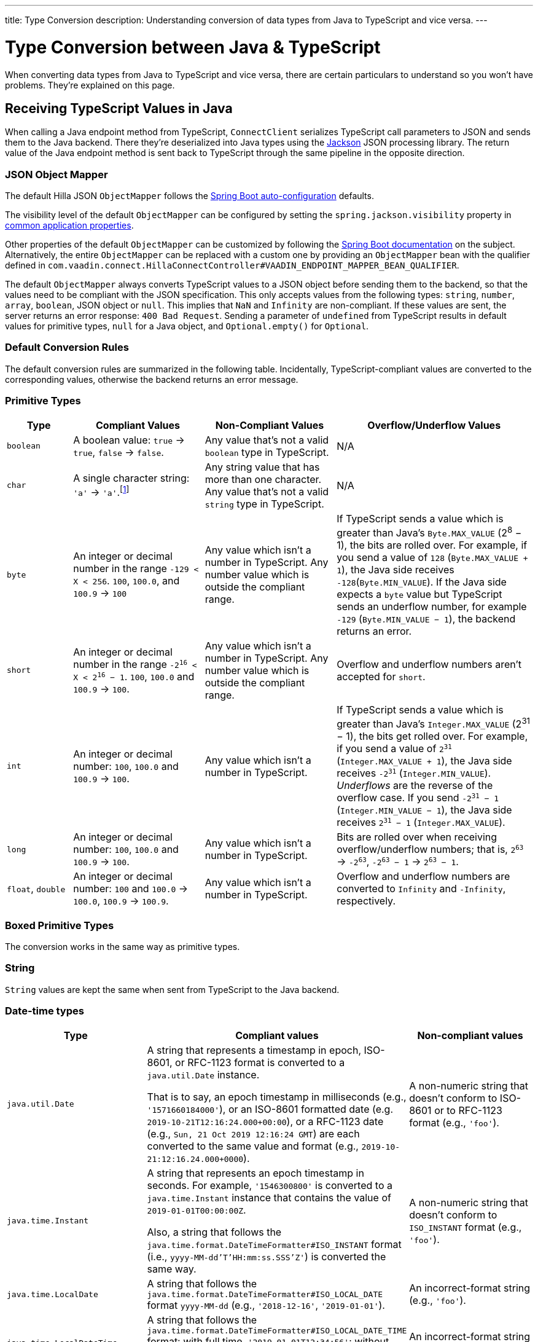 ---
title: Type Conversion
description: Understanding conversion of data types from Java to TypeScript and vice versa.
---

// tag::content[]

= Type Conversion between Java & TypeScript
:toclevels: 2

When converting data types from Java to TypeScript and vice versa, there are certain particulars to understand so you won't have problems. They're explained on this page.


[[typescript-values-in-java]]
== Receiving TypeScript Values in Java

When calling a Java endpoint method from TypeScript, [classname]`ConnectClient` serializes TypeScript call parameters to JSON and sends them to the Java backend. There they're deserialized into Java types using the https://github.com/FasterXML/jackson[Jackson] JSON processing library. The return value of the Java endpoint method is sent back to TypeScript through the same pipeline in the opposite direction.


=== JSON Object Mapper

The default Hilla JSON [classname]`ObjectMapper` follows the https://docs.spring.io/spring-boot/docs/current/reference/html/boot-features-json.html#boot-features-json-jackson[Spring Boot auto-configuration] defaults.

The visibility level of the default [classname]`ObjectMapper` can be configured by setting the `spring.jackson.visibility` property in https://docs.spring.io/spring-boot/docs/current/reference/html/common-application-properties.html[common application properties].

Other properties of the default [classname]`ObjectMapper` can be customized by following the https://docs.spring.io/spring-boot/docs/current/reference/html/howto-spring-mvc.html#howto-customize-the-jackson-objectmapper[Spring Boot documentation] on the subject. Alternatively, the entire [classname]`ObjectMapper` can be replaced with a custom one by providing an `ObjectMapper` bean with the qualifier defined in `com.vaadin.connect.HillaConnectController#VAADIN_ENDPOINT_MAPPER_BEAN_QUALIFIER`.

The default [classname]`ObjectMapper` always converts TypeScript values to a JSON object before sending them to the backend, so that the values need to be compliant with the JSON specification. This only accepts values from the following types: `string`, `number`, `array`, `boolean`, JSON object or `null`. This implies that `NaN` and `Infinity` are non-compliant. If these values are sent, the server returns an error response: `400 Bad Request`. Sending a parameter of `undefined` from TypeScript results in default values for primitive types, `null` for a Java object, and `Optional.empty()` for `Optional`.


[discrete]
=== Default Conversion Rules

The default conversion rules are summarized in the following table. Incidentally, TypeScript-compliant values are converted to the corresponding values, otherwise the backend returns an error message.


=== Primitive Types

[.small]
[cols="1,2,2,3"]
|===
| Type | Compliant Values | Non-Compliant Values | Overflow/Underflow Values

| `boolean`
| A boolean value: `true` -> `true`, `false` -> `false`.
| Any value that's not a valid `boolean` type in TypeScript.
| N/A

| `char`
| A single character string: `'a'` -> `'a'`.footnote:[Both Java and TypeScript internally use UTF-16 for string encoding. This makes string conversion between backend and frontend trivial. However, using UTF-16 has its limitations and corner cases. Most notably, a string like `"🥑"` might seem like a single-character that can be passed to Java as a `char`. However, both in TypeScript and Java, it's actually a two-character string, because the `U+1F951` symbol takes two characters in UTF-16: `\uD83E\uDD51`. Thus, it's not a valid value for the Java `char` type.]
| Any string value that has more than one character. Any value that's not a valid `string` type in TypeScript.
| N/A

| `byte`
| An integer or decimal number in the range `-129 < X < 256`. `100`, `100.0`, and `100.9` -> `100`
| Any value which isn't a number in TypeScript. Any number value which is outside the compliant range.
| If TypeScript sends a value which is greater than Java's `Byte.MAX_VALUE` (2^8^ &minus; 1), the bits are rolled over. For example, if you send a value of `128` (`Byte.MAX_VALUE + 1`), the Java side receives `-128`(`Byte.MIN_VALUE`). If the Java side expects a `byte` value but TypeScript sends an underflow number, for example `-129` (`Byte.MIN_VALUE &minus; 1`), the backend returns an error.

| `short`
| An integer or decimal number in the range `-2^16^ < X < 2^16^ &minus; 1`. `100`, `100.0` and `100.9` -> `100`.
| Any value which isn't a number in TypeScript. Any number value which is outside the compliant range.
| Overflow and underflow numbers aren't accepted for `short`.

| `int`
| An integer or decimal number: `100`, `100.0` and `100.9` -> `100`.
| Any value which isn't a number in TypeScript.
| If TypeScript sends a value which is greater than Java's `Integer.MAX_VALUE` (2^31^ &minus; 1), the bits get rolled over. For example, if you send a value of `2^31^` (`Integer.MAX_VALUE + 1`), the Java side receives `-2^31^` (`Integer.MIN_VALUE`). _Underflows_ are the reverse of the overflow case. If you send `-2^31^ &minus; 1` (`Integer.MIN_VALUE &minus; 1`), the Java side receives `2^31^ &minus; 1` (`Integer.MAX_VALUE`).

| `long`
| An integer or decimal number: `100`, `100.0` and `100.9` -> `100`.
| Any value which isn't a number in TypeScript.
| Bits are rolled over when receiving overflow/underflow numbers; that is, `2^63^` -> `-2^63^`, `-2^63^ &minus; 1` -> `2^63^ &minus; 1`.

| `float`, `double`
| An integer or decimal number: `100` and `100.0` -> `100.0`, `100.9` -> `100.9`.
| Any value which isn't a number in TypeScript.
| Overflow and underflow numbers are converted to `Infinity` and `-Infinity`, respectively.
|===


=== Boxed Primitive Types

The conversion works in the same way as primitive types.


=== String

`String` values are kept the same when sent from TypeScript to the Java backend.


=== Date-time types

[.small]
[cols="2,3,2"]
|===
| Type | Compliant values | Non-compliant values

| `java.util.Date`
| A string that represents a timestamp in epoch, ISO-8601, or RFC-1123 format is converted to a `java.util.Date` instance.

That is to say, an epoch timestamp in milliseconds (e.g., `'1571660184000'`), or an
ISO-8601 formatted date (e.g. `2019-10-21T12:16:24.000+00:00`), or a RFC-1123 date (e.g., `Sun, 21 Oct 2019 12:16:24 GMT`) are each converted to the same value and format (e.g., `2019-10-21:12:16.24.000+0000`).
| A non-numeric string that doesn't conform to ISO-8601 or to RFC-1123 format (e.g., `'foo'`).

| `java.time.Instant`
| A string that represents an epoch timestamp in seconds. For example, `'1546300800'` is converted to a `java.time.Instant` instance that contains the value of `2019-01-01T00:00:00Z`.

Also, a string that follows the `java.time.format.DateTimeFormatter#ISO_INSTANT` format (i.e., `yyyy-MM-dd'T'HH:mm:ss.SSS'Z'`) is converted the same way.
| A non-numeric string that doesn't conform to `ISO_INSTANT` format (e.g., `'foo'`).

| `java.time.LocalDate`
| A string that follows the `java.time.format.DateTimeFormatter#ISO_LOCAL_DATE` format `yyyy-MM-dd` (e.g., `'2018-12-16'`, `'2019-01-01'`).
| An incorrect-format string (e.g., `'foo'`).

| `java.time.LocalDateTime`
| A string that follows the `java.time.format.DateTimeFormatter#ISO_LOCAL_DATE_TIME` format: with full time, `'2019-01-01T12:34:56'`; without seconds, `'2019-01-01T12:34'`; with full time and milliseconds, `'2019-01-01T12:34:56.78'`.
| An incorrect-format string (e.g., `'foo'`).
|===


=== Enum

++++
<style>
dd .code-example.code-example {
  --docs-code-example-margin: 0;
}
</style>
++++

A compliant TypeScript value is a string which equals an enum name in Java. The Java `enum` type is mapped to an `enum` TypeScript type. It's an object type, so you can work with it as you work with regular TypeScript objects.

[.small]
`enum` type in Java::
+
[source,java]
----
public enum Enumeration {
    FIRST,
    SECOND,
}
----

Generated `enum` type in TypeScript::
+
[source,typescript]
----
export enum Enumeration {
  FIRST = "FIRST",
  SECOND = "SECOND"
}
----

[.small]
.Complex Java enum Mapping
[NOTE]
The `enum` type is mapped in a simple way. No constructor-related Java features are available in the TypeScript `enum`.

[.small]
Complex `enum` type in Java::
+
[source,java]
----
public enum Enumeration {
    FIRST("ONE"),
    SECOND("TWO");

    private String value;

    public Enumeration(String value) {
        this.value = value;
    }

    public String getValue() {
        return value;
    }
}
----

Generated complex `enum` type in TypeScript::
+
[source,typescript]
----
export enum Enumeration {
  FIRST = "FIRST",
  SECOND = "SECOND"
}
----

// For example, if you have the enum declaration in the following code example, then sending `"FIRST"` from TypeScript would result in an instance of `FIRST` with `value=1` in Java.

// [source,java]
// ----
// public enum TestEnum {

//   FIRST(1), SECOND(2), THIRD(3);

//   private final int value;

//   TestEnum(int value) {
//     this.value = value;
//   }

//   public int getValue() {
//     return this.value;
//   }
// }
// ----

Non-compliant values:

* A non-matched string with name of the expected enum type.
* Any other types: `boolean`, `number`, `object`, or `array`.



=== Array

Compliant TypeScript values are arrays of items with the same type as is expected in Java. For example:

[.small]
[cols="1,1,1"]
|===
| Expected type in Java | TypeScript value | Converted value in Java

| `int[]`
| `[1, 2, 3]` +
`[1.9, 2, 3]`
| `[1, 2, 3]` +
`[1, 2, 3]`


| `String[]`
| `["foo", "bar"]`
| `["foo", "bar"]`

| `Object[]`
| `["foo", 1, null, "bar"]`
| `["foo", 1, null, "bar"]`
|===

Values of any other type are non-compliant, for example, `true`, `"foo"`, `"[1,2,3]"`, or `1`.


=== Collection

Compliant TypeScript values are arrays of items with the same type as expected in Java, or types that can be converted to the expected type. For example:

[.small]
[cols="1,1,1"]
|===
| Expected type in Java | TypeScript value | Converted value in Java

| `Collection<Integer>`
| `[1, 2, 3]`
| `[1, 2, 3]`

| `Collection<String>`
| `["foo", "bar"]`
| `["foo", "bar"]`

| `Set<Integer>`
| `[1, 2, 2, 3, 3, 3]`
| `[1, 2, 3]`
|===

Values of any other type are non-compliant, for example: `true`, `"foo"`, `"[1,2,3]"`, or `1`.


=== Map

Compliant values are TypeScript objects with a `string` key and a value of the expected type in Java. For example, if the expected type in Java is `Map<String, Integer>`, the compliant object in TypeScript should have a type of `{ [key: string]: number; }` (e.g., `{one: 1, two: 2}`). Values of any other type are non-compliant.

Due to the fact that the TypeScript code is generated from the OpenAPI <<endpoint-generator#,TypeScript Endpoints Generator>> and the OpenAPI specification has https://swagger.io/docs/specification/data-models/dictionaries/[a limitation for the map type], the map key is always a `string` in TypeScript.


=== Bean

A bean is parsed from the input JSON object, which maps the keys of the JSON object to the property name of the bean object. You can also use Jackson's annotation to customize your bean object. For more information about the annotations, see https://github.com/FasterXML/jackson-annotations[Jackson Annotations].

As an example, assume that you have <<bean-example>>. A valid input for the bean would look like this:

----
{
  "name": "MyBean",
  "address": "MyAddress",
  "age": 10,
  "isAdmin": true,
  "customProperty": "customValue"
}
----

[[bean-example]]
.Bean example
[source,java]
----
public class MyBean {
  public String name;
  public String address;
  public int age;
  public boolean isAdmin;
  private String customProperty;

  @JsonGetter("customProperty")
  public String getCustomProperty() {
    return customProperty;
  }

  @JsonSetter("customProperty")
  public void setCustomProperty(String customProperty) {
    this.customProperty = customProperty;
  }
}
----

=== JsonNode

The `JsonNode` Jackson type can be used to receive any kind of JSON object in Java. The `JsonNode` type is a tree model for JSON objects, and it can be used to navigate through the JSON object. The `JsonNode` type is converted to a TypeScript object with the type `unknown`, which means that the client-side code must take care of handling the type correctly.


[[java-values-in-typescript]]
== Receiving Java Types in TypeScript

The same object mapper used when converting from <<typescript-values-in-java>> deserializes the return values in Java to the corresponding JSON object before sending them to the client side.

Type Conversion can be customized by using annotations on the object to serialize, as described in <<custom-type-conversion,Customizing Type Conversion>>.


=== Number Type

// Skipping "There is..."
pass:[<!-- vale Vaadin.ThereIs = NO -->]

All Java types that extend [classname]`java.lang.Number` are deserialized to `number` in TypeScript. There are a few exceptions with extremely large or extremely small numbers. The safe integer range is from `-(2^53^ &minus; 1)` to `2^53^ &minus; 1`. This means that only numbers in this range can be represented exactly and compared correctly. See https://developer.mozilla.org/en-US/docs/Web/JavaScript/Reference/Global_Objects/Number/isSafeInteger[more information about safe integers].

In fact, not all `long` numbers in Java can be converted correctly to TypeScript, since its range is `-2^63^` to `2^63^ &minus; 1`. Unsafe numbers are rounded using the rules defined in the https://en.wikipedia.org/wiki/IEEE_754#Rounding_rules[IEEE-754 standard].

pass:[<!-- vale Vaadin.ThereIs = YES -->]

Special values such as `NaN`, `POSITIVE_INFINITY` and `NEGATIVE_INFINITY` are converted into `string` when sent to TypeScript.


=== String Type

The primitive type `char`, its boxed type `Character` and `String` in Java are converted to `string` type in TypeScript.


=== Boolean Type

The `boolean` and `Boolean` in Java are converted to `boolean` type when received in TypeScript.


=== Array of Items

Normal array types such as `int[]`, `MyBean[]` and all types that implement or extend [classname]`java.lang.Collection` become `array` when they are sent to TypeScript.


=== Object

Any kind of object in Java is converted to the corresponding defined type in TypeScript. For example, if the endpoint method returns a [classname]`MyBean` type, when you call the method, you'll receive an object of type [classname]`MyBean`. If the generator cannot get information about your bean, it returns an object of type `any`.


=== Map

All types that inherit from [classname]`java.lang.Map` become objects in TypeScript with `string` keys and values of the corresponding type. For instance: `Map<String, Integer>` => `{ [key: string]: number; }`.


=== Datetime

By default, the [classname]`ObjectMapper` converts Java's date time to a string in TypeScript, with the following formats:

- `java.util.Date` of `00:00:00 January 1st, 2019` => `'2019-01-01T00:00:00.000+0000'`

- `java.time.Instant` of `00:00:00 January 1st, 2019` => `'2019-01-01T00:00:00Z'`

- `java.time.LocalDate` of `00:00:00 January 1st, 2019` => `'2019-01-01'`

- `java.time.LocalDateTime` of `00:00:00 January 1st, 2019` => `'2019-01-01T00:00:00'`

=== JsonNode

The `JsonNode` type in Java allows to send an arbitrary JSON to the client. It is converted to `unknown` in TypeScript. This means that the client-side code must take care of handling the type correctly.


=== Null

Returning `null` from Java throws a validation exception in TypeScript, unless the return type is `Optional` or the endpoint method is annotated with `@Nullable` (`jakarta.annotation.Nullable`).


[[custom-type-conversion]]
== Custom Type Conversions

When serializing and deserializing data in Java endpoints, you might be interested in renaming properties and excluding certain properties and types.

Omitting properties helps the application avoid sending sensitive data, such as password fields. Leaving out types helps to simplify the TypeScript-exported classes, and to avoid circular dependencies in the serialized JSON output.

Hilla relies on the https://github.com/FasterXML/jackson[Jackson] JSON library to do serialization, so it's possible to use their https://github.com/FasterXML/jackson-annotations/wiki/Jackson-Annotations[annotations] to rename properties or exclude data.


=== The `@JsonProperty` Annotation

The `@JsonProperty` annotation is used to define a method as a setter or getter for a logical property, or to define a field to be serialized and deserialized as a specific logical property.

The annotation value indicates the name of the property in the JSON object. By default, it takes the Java name of the method or field.

[source,java]
----
public class Student {
    @JsonProperty("bookId")
    private String id;
    private String name;

    @JsonProperty("name")
    public void setFirstName(String name) {
        this.name = name;
    }

    @JsonProperty("name")
    public String getFirstName() {
        return name;
    }

    @JsonProperty
    public int getRating() {
        return StudentRating.getRatingFor(name);
    }
}
----


=== The `@JsonIgnore` Annotation

The `@JsonIgnore` annotation indicates that the logical property used in serializing and deserializing for the accessor (i.e., field, getter or setter) is to be ignored.

[source,java]
----
@JsonIgnore
private String category;
----

[source,java]
----
@JsonIgnore
public String getCategory() {
    return category;
}
----

[source,java]
----
@JsonIgnore
public void setCategory(String category) {
    this.category = category;
}
----


=== The `@JsonIgnoreProperties` Annotation

The `@JsonIgnoreProperties` annotation ignores a set of logical properties in serializing and deserializing. It must be used at class level.

[source,java]
----
@JsonIgnoreProperties(value = { "id"}, allowGetters = true)
public class Product {
    private String id;
    private String name;

    ...
}
----

In addition to the properties passed as the annotation value, the `@JsonIgnoreProperties` annotation accepts the following options:

// Ignoring these section headings
pass:[<!-- vale Vale.Spelling = NO -->]


==== allowSetters

For ignored properties, `allowSetters` allows you to set properties when deserializing, but doesn't list them in serialization.

In the following snippet, `password` would not be in the payload returned to TypeScript, but TypeScript can set it:

[source,java]
----
@JsonIgnoreProperties(value = { "password"}, allowSetters = true)
public class User {
    private String name;
    private String password;

    ...
}
----


==== allowGetters

For ignored properties, `allowGetters` lists them in the serialized object, but doesn't allow you to set it.

This is useful for read-only properties:

[source,java]
----
@JsonIgnoreProperties(value = { "id"}, allowGetters = true)
public class Product {
    private String id;
    private String name;

    ...
}
----


==== ignoreUnknown

During deserializing, `ignoreUnknown` prevents an error caused by the presence of a property in the JSON object that has no corresponding property in the Java class.

This is a corner case, and shouldn't be necessary in Hilla, since the TypeScript-generated API shouldn't pass unknown properties.

pass:[<!-- vale Vale.Spelling = YES -->]

=== The `@JsonIgnoreType` Annotation

The `@JsonIgnoreType` annotation is a class-level annotation that indicates that all properties of the annotated class type should be ignored during serializing and deserializing.

In the following example, the field `client` in [classname]`Sale` is omitted in the JSON result.

[source,java]
----
@JsonIgnoreType
public class Client {
    ...
}

@JsonIgnoreProperties(value = { "password"}, allowSetters = true)
public class Sale {
    private Client client;

    private Product product;
    private int amount;
    private double total;

    ...
}
----

=== The `@JsonCreator` and `@JsonValue` Annotations (Domain Objects)

The `@JsonCreator` and `@JsonValue` annotations are powerful tools in the Jackson JSON library that allow you to create domain objects, also known as single-value objects.

The `@JsonCreator` annotation is used to indicate a constructor or factory method that should be used for deserialization. By annotating a constructor or factory method with `@JsonCreator`, you can specify how the JSON data should be mapped to the object's properties.

On the other hand, the `@JsonValue` annotation is used to indicate a method that should be used for serialization. By annotating a method with `@JsonValue`, you can specify how the object should be converted to a JSON representation.

These annotations provide flexibility and control over the serialization and deserialization process, allowing you to customize how your domain objects are represented in JSON.

When generating the corresponding TypeScript code, Hilla will simply map the domain object to its raw value type. For example, if the domain object is a single-value object that wraps a string, the TypeScript type will be `string`.

[source,java]
----
public class EmailAddress {
    private final String value;

    @JsonCreator
    public EmailAddress(String value) {
        this.value = value;
    }

    @JsonValue
    public String getValue() {
        return value;
    }
}
----

All usages of `EmailAddress` in Java will be converted to `string` in TypeScript.

// end::content[]
